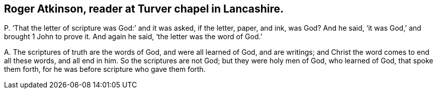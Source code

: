[#ch-70.style-blurb, short="Roger Atkinson"]
== Roger Atkinson, reader at Turver chapel in Lancashire.

[.discourse-part]
P+++.+++ '`That the letter of scripture was God:`' and it was asked, if the letter, paper,
and ink, was God?
And he said, '`it was God,`' and brought 1 John to prove it.
And again he said, '`the letter was the word of God.`'

[.discourse-part]
A+++.+++ The scriptures of truth are the words of God, and were all learned of God,
and are writings; and Christ the word comes to end all these words, and all end in him.
So the scriptures are not God; but they were holy men of God, who learned of God,
that spoke them forth, for he was before scripture who gave them forth.
